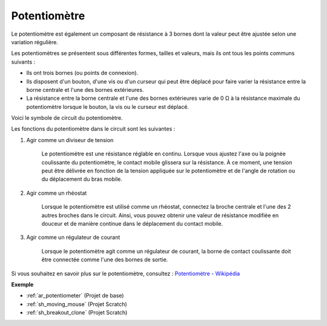 .. _cpn_potentiometer:

Potentiomètre
===============

.. image:: img/potentiometer.png
    :align: center
    :width: 150

Le potentiomètre est également un composant de résistance à 3 bornes dont la valeur peut être ajustée selon une variation régulière.

Les potentiomètres se présentent sous différentes formes, tailles et valeurs, mais ils ont tous les points communs suivants :

* Ils ont trois bornes (ou points de connexion).
* Ils disposent d'un bouton, d'une vis ou d'un curseur qui peut être déplacé pour faire varier la résistance entre la borne centrale et l'une des bornes extérieures.
* La résistance entre la borne centrale et l'une des bornes extérieures varie de 0 Ω à la résistance maximale du potentiomètre lorsque le bouton, la vis ou le curseur est déplacé.

Voici le symbole de circuit du potentiomètre.

.. image:: img/potentiometer_symbol.png
    :align: center
    :width: 400

Les fonctions du potentiomètre dans le circuit sont les suivantes :

#. Agir comme un diviseur de tension

    Le potentiomètre est une résistance réglable en continu. Lorsque vous ajustez l'axe ou la poignée coulissante du potentiomètre, le contact mobile glissera sur la résistance. À ce moment, une tension peut être délivrée en fonction de la tension appliquée sur le potentiomètre et de l'angle de rotation ou du déplacement du bras mobile.

#. Agir comme un rhéostat

    Lorsque le potentiomètre est utilisé comme un rhéostat, connectez la broche centrale et l'une des 2 autres broches dans le circuit. Ainsi, vous pouvez obtenir une valeur de résistance modifiée en douceur et de manière continue dans le déplacement du contact mobile.

#. Agir comme un régulateur de courant

    Lorsque le potentiomètre agit comme un régulateur de courant, la borne de contact coulissante doit être connectée comme l'une des bornes de sortie.

Si vous souhaitez en savoir plus sur le potentiomètre, consultez : `Potentiomètre - Wikipédia <https://en.wikipedia.org/wiki/Potentiometer>`_

**Exemple**

* :ref:`ar_potentiometer` (Projet de base)
* :ref:`sh_moving_mouse` (Projet Scratch)
* :ref:`sh_breakout_clone` (Projet Scratch)



